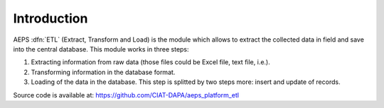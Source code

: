 Introduction
============

AEPS :dfn:`ETL` (Extract, Transform and Load)  is the module
which allows to extract the collected data in field and save
into the central database. This module works in three steps:

1. Extracting information from raw data (those files could be
   Excel file, text file, i.e.).
2. Transforming information in the database format.
3. Loading of the data in the database. This step is splitted 
   by two steps more: insert and update of records.

Source code is available at: https://github.com/CIAT-DAPA/aeps_platform_etl

